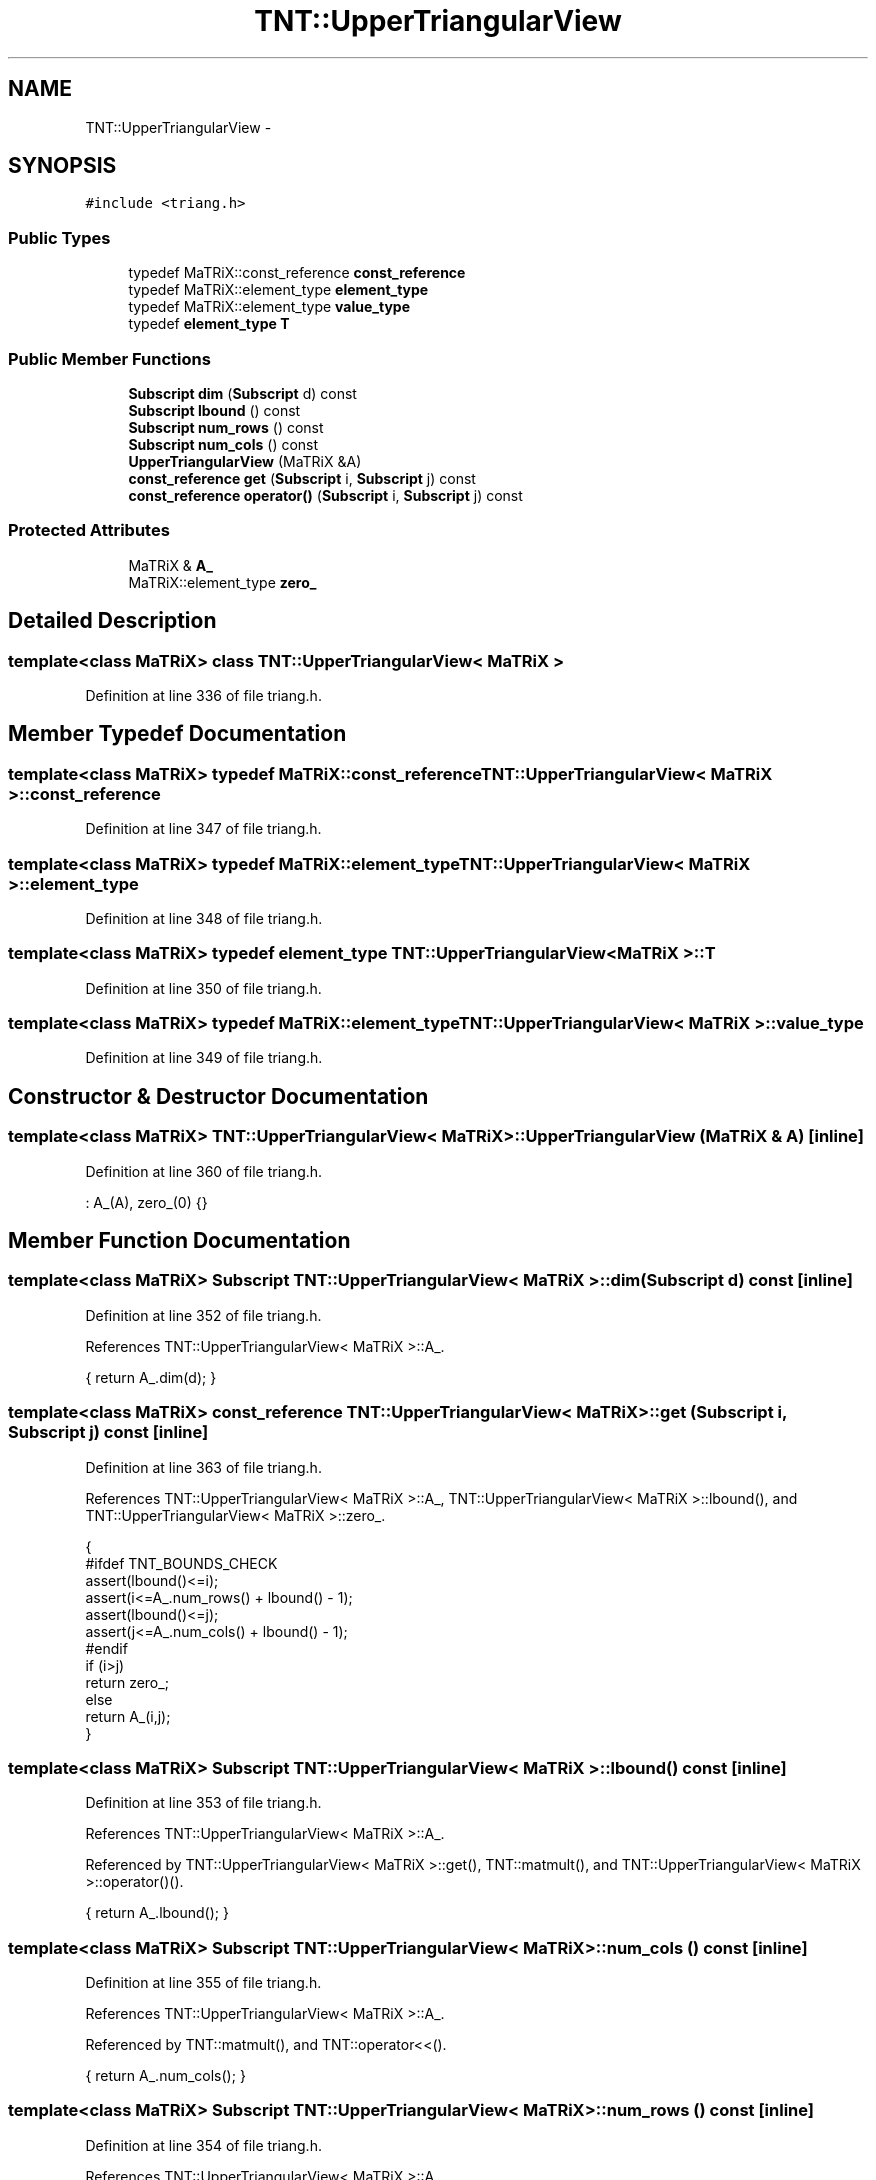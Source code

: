 .TH "TNT::UpperTriangularView" 3 "Wed Nov 17 2010" "Version 0.5" "NetTrader" \" -*- nroff -*-
.ad l
.nh
.SH NAME
TNT::UpperTriangularView \- 
.SH SYNOPSIS
.br
.PP
.PP
\fC#include <triang.h>\fP
.SS "Public Types"

.in +1c
.ti -1c
.RI "typedef MaTRiX::const_reference \fBconst_reference\fP"
.br
.ti -1c
.RI "typedef MaTRiX::element_type \fBelement_type\fP"
.br
.ti -1c
.RI "typedef MaTRiX::element_type \fBvalue_type\fP"
.br
.ti -1c
.RI "typedef \fBelement_type\fP \fBT\fP"
.br
.in -1c
.SS "Public Member Functions"

.in +1c
.ti -1c
.RI "\fBSubscript\fP \fBdim\fP (\fBSubscript\fP d) const "
.br
.ti -1c
.RI "\fBSubscript\fP \fBlbound\fP () const "
.br
.ti -1c
.RI "\fBSubscript\fP \fBnum_rows\fP () const "
.br
.ti -1c
.RI "\fBSubscript\fP \fBnum_cols\fP () const "
.br
.ti -1c
.RI "\fBUpperTriangularView\fP (MaTRiX &A)"
.br
.ti -1c
.RI "\fBconst_reference\fP \fBget\fP (\fBSubscript\fP i, \fBSubscript\fP j) const "
.br
.ti -1c
.RI "\fBconst_reference\fP \fBoperator()\fP (\fBSubscript\fP i, \fBSubscript\fP j) const "
.br
.in -1c
.SS "Protected Attributes"

.in +1c
.ti -1c
.RI "MaTRiX & \fBA_\fP"
.br
.ti -1c
.RI "MaTRiX::element_type \fBzero_\fP"
.br
.in -1c
.SH "Detailed Description"
.PP 

.SS "template<class MaTRiX> class TNT::UpperTriangularView< MaTRiX >"

.PP
Definition at line 336 of file triang.h.
.SH "Member Typedef Documentation"
.PP 
.SS "template<class MaTRiX> typedef MaTRiX::const_reference \fBTNT::UpperTriangularView\fP< MaTRiX >::\fBconst_reference\fP"
.PP
Definition at line 347 of file triang.h.
.SS "template<class MaTRiX> typedef MaTRiX::element_type \fBTNT::UpperTriangularView\fP< MaTRiX >::\fBelement_type\fP"
.PP
Definition at line 348 of file triang.h.
.SS "template<class MaTRiX> typedef \fBelement_type\fP \fBTNT::UpperTriangularView\fP< MaTRiX >::\fBT\fP"
.PP
Definition at line 350 of file triang.h.
.SS "template<class MaTRiX> typedef MaTRiX::element_type \fBTNT::UpperTriangularView\fP< MaTRiX >::\fBvalue_type\fP"
.PP
Definition at line 349 of file triang.h.
.SH "Constructor & Destructor Documentation"
.PP 
.SS "template<class MaTRiX> \fBTNT::UpperTriangularView\fP< MaTRiX >::\fBUpperTriangularView\fP (MaTRiX & A)\fC [inline]\fP"
.PP
Definition at line 360 of file triang.h.
.PP
.nf
: A_(A),  zero_(0) {}
.fi
.SH "Member Function Documentation"
.PP 
.SS "template<class MaTRiX> \fBSubscript\fP \fBTNT::UpperTriangularView\fP< MaTRiX >::dim (\fBSubscript\fP d) const\fC [inline]\fP"
.PP
Definition at line 352 of file triang.h.
.PP
References TNT::UpperTriangularView< MaTRiX >::A_.
.PP
.nf
{  return A_.dim(d); }
.fi
.SS "template<class MaTRiX> \fBconst_reference\fP \fBTNT::UpperTriangularView\fP< MaTRiX >::get (\fBSubscript\fP i, \fBSubscript\fP j) const\fC [inline]\fP"
.PP
Definition at line 363 of file triang.h.
.PP
References TNT::UpperTriangularView< MaTRiX >::A_, TNT::UpperTriangularView< MaTRiX >::lbound(), and TNT::UpperTriangularView< MaTRiX >::zero_.
.PP
.nf
    { 
#ifdef TNT_BOUNDS_CHECK
        assert(lbound()<=i);
        assert(i<=A_.num_rows() + lbound() - 1);
        assert(lbound()<=j);
        assert(j<=A_.num_cols() + lbound() - 1);
#endif
        if (i>j) 
            return zero_;
        else
            return A_(i,j);
    }
.fi
.SS "template<class MaTRiX> \fBSubscript\fP \fBTNT::UpperTriangularView\fP< MaTRiX >::lbound () const\fC [inline]\fP"
.PP
Definition at line 353 of file triang.h.
.PP
References TNT::UpperTriangularView< MaTRiX >::A_.
.PP
Referenced by TNT::UpperTriangularView< MaTRiX >::get(), TNT::matmult(), and TNT::UpperTriangularView< MaTRiX >::operator()().
.PP
.nf
{ return A_.lbound(); }
.fi
.SS "template<class MaTRiX> \fBSubscript\fP \fBTNT::UpperTriangularView\fP< MaTRiX >::num_cols () const\fC [inline]\fP"
.PP
Definition at line 355 of file triang.h.
.PP
References TNT::UpperTriangularView< MaTRiX >::A_.
.PP
Referenced by TNT::matmult(), and TNT::operator<<().
.PP
.nf
{ return A_.num_cols(); }
.fi
.SS "template<class MaTRiX> \fBSubscript\fP \fBTNT::UpperTriangularView\fP< MaTRiX >::num_rows () const\fC [inline]\fP"
.PP
Definition at line 354 of file triang.h.
.PP
References TNT::UpperTriangularView< MaTRiX >::A_.
.PP
Referenced by TNT::matmult(), and TNT::operator<<().
.PP
.nf
{ return A_.num_rows(); }
.fi
.SS "template<class MaTRiX> \fBconst_reference\fP \fBTNT::UpperTriangularView\fP< MaTRiX >::operator() (\fBSubscript\fP i, \fBSubscript\fP j) const\fC [inline]\fP"
.PP
Definition at line 378 of file triang.h.
.PP
References TNT::UpperTriangularView< MaTRiX >::A_, TNT::UpperTriangularView< MaTRiX >::lbound(), and TNT::UpperTriangularView< MaTRiX >::zero_.
.PP
.nf
    {
#ifdef TNT_BOUNDS_CHECK
        assert(lbound()<=i);
        assert(i<=A_.num_rows() + lbound() - 1);
        assert(lbound()<=j);
        assert(j<=A_.num_cols() + lbound() - 1);
#endif
        if (i>j) 
            return zero_;
        else
            return A_(i,j);
    }
.fi
.SH "Member Data Documentation"
.PP 
.SS "template<class MaTRiX> MaTRiX& \fBTNT::UpperTriangularView\fP< MaTRiX >::\fBA_\fP\fC [protected]\fP"
.PP
Definition at line 341 of file triang.h.
.PP
Referenced by TNT::UpperTriangularView< MaTRiX >::dim(), TNT::UpperTriangularView< MaTRiX >::get(), TNT::UpperTriangularView< MaTRiX >::lbound(), TNT::UpperTriangularView< MaTRiX >::num_cols(), TNT::UpperTriangularView< MaTRiX >::num_rows(), and TNT::UpperTriangularView< MaTRiX >::operator()().
.SS "template<class MaTRiX> MaTRiX::element_type \fBTNT::UpperTriangularView\fP< MaTRiX >::\fBzero_\fP\fC [protected]\fP"
.PP
Definition at line 342 of file triang.h.
.PP
Referenced by TNT::UpperTriangularView< MaTRiX >::get(), and TNT::UpperTriangularView< MaTRiX >::operator()().

.SH "Author"
.PP 
Generated automatically by Doxygen for NetTrader from the source code.
